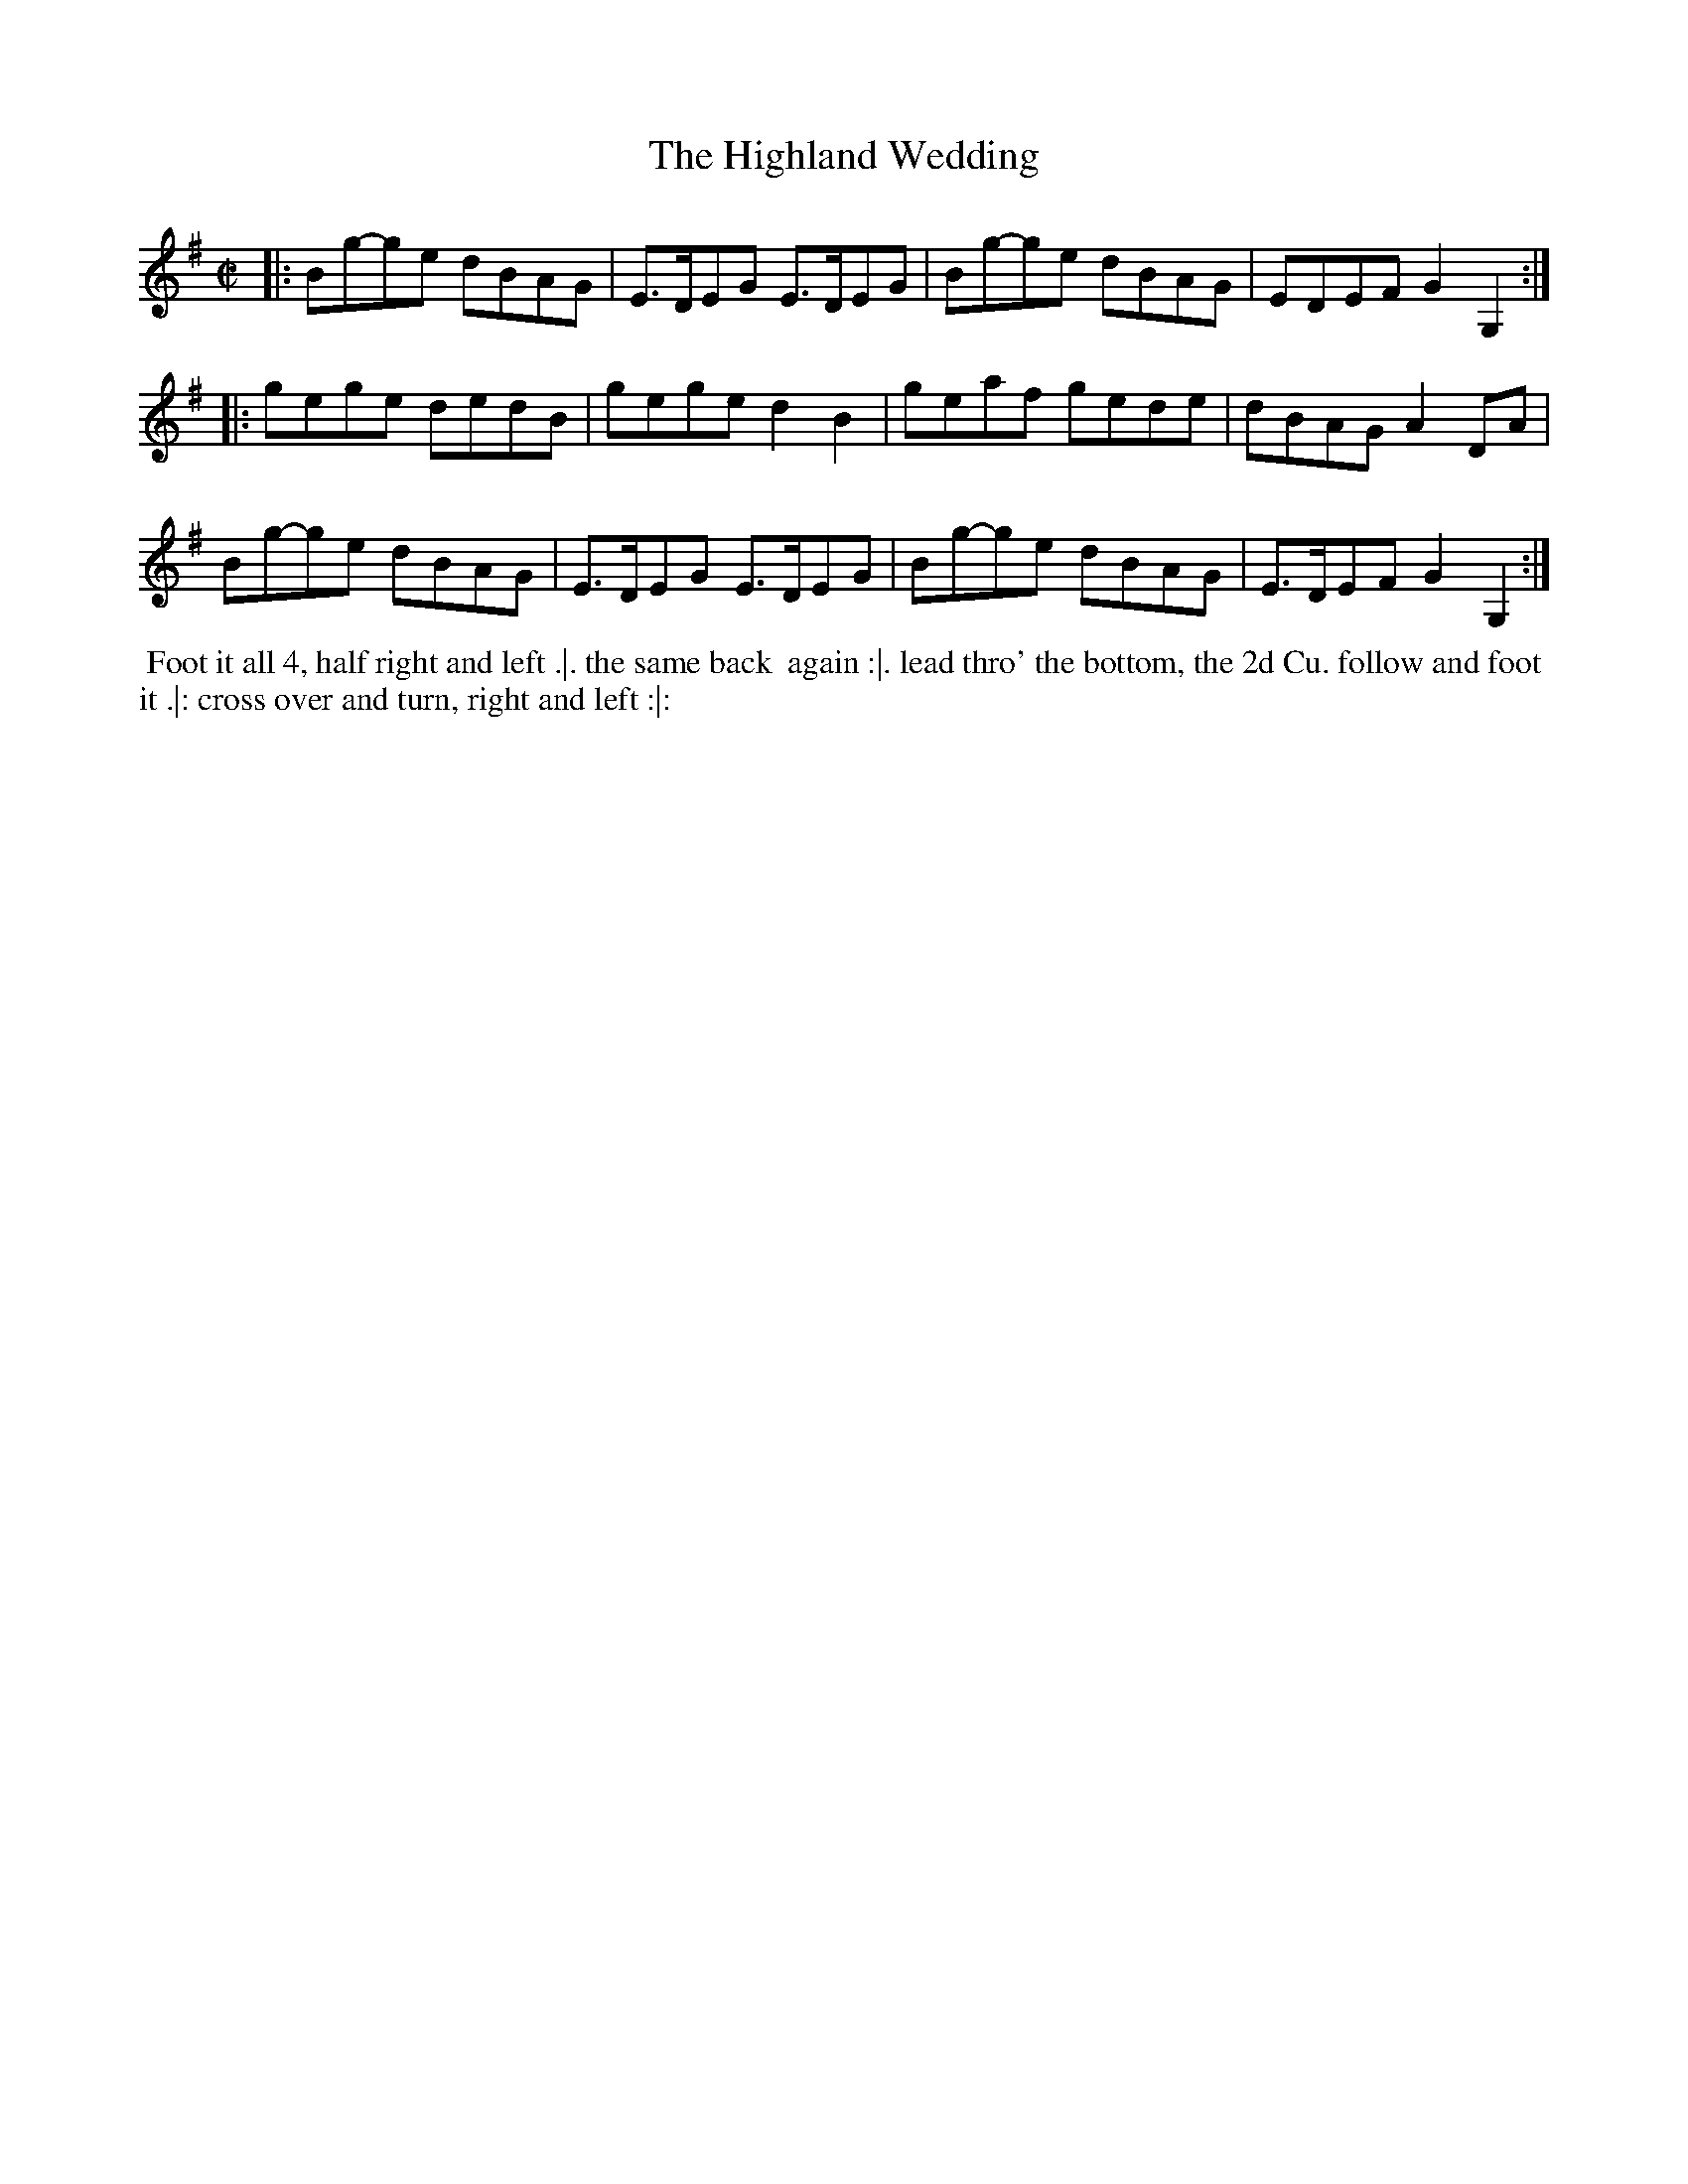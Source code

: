 X: 164
T: The Highland Wedding
%R: reel
M: C|
L: 1/8
Z: 2011,2014 John Chambers <jc:trillian.mit.edu>
B: Chas & Sam Thompson "Twenty Four Country Dances for the Year 1771", London 1771, p.82
K: G
|: Bg-ge dBAG | E>DEG E>DEG | Bg-ge dBAG | EDEF G2G,2 :|
|: gege dedB | gege d2B2 | geaf gede | dBAG A2DA |
Bg-ge dBAG | E>DEG E>DEG | Bg-ge dBAG | E>DEF G2G,2 :|
% - - - - - - - - - - - - - - - - - - - - - - - - -
%%begintext align
%% Foot it all 4, half right and left .|. the same back
%% again :|. lead thro' the bottom, the 2d Cu. follow and foot
%% it .|: cross over and turn, right and left :|:
%%endtext
% - - - - - - - - - - - - - - - - - - - - - - - - -
